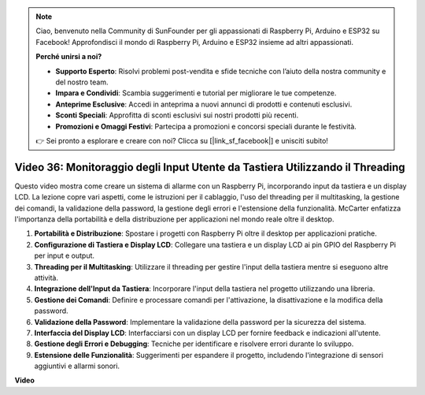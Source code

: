 .. note::

    Ciao, benvenuto nella Community di SunFounder per gli appassionati di Raspberry Pi, Arduino e ESP32 su Facebook! Approfondisci il mondo di Raspberry Pi, Arduino e ESP32 insieme ad altri appassionati.

    **Perché unirsi a noi?**

    - **Supporto Esperto**: Risolvi problemi post-vendita e sfide tecniche con l’aiuto della nostra community e del nostro team.
    - **Impara e Condividi**: Scambia suggerimenti e tutorial per migliorare le tue competenze.
    - **Anteprime Esclusive**: Accedi in anteprima a nuovi annunci di prodotti e contenuti esclusivi.
    - **Sconti Speciali**: Approfitta di sconti esclusivi sui nostri prodotti più recenti.
    - **Promozioni e Omaggi Festivi**: Partecipa a promozioni e concorsi speciali durante le festività.

    👉 Sei pronto a esplorare e creare con noi? Clicca su [|link_sf_facebook|] e unisciti subito!


Video 36: Monitoraggio degli Input Utente da Tastiera Utilizzando il Threading
=======================================================================================

Questo video mostra come creare un sistema di allarme con un Raspberry Pi, incorporando input da tastiera e un display LCD. La lezione copre vari aspetti, come le istruzioni per il cablaggio, l'uso del threading per il multitasking, la gestione dei comandi, la validazione della password, la gestione degli errori e l'estensione della funzionalità. McCarter enfatizza l'importanza della portabilità e della distribuzione per applicazioni nel mondo reale oltre il desktop.


1. **Portabilità e Distribuzione**: Spostare i progetti con Raspberry Pi oltre il desktop per applicazioni pratiche.
2. **Configurazione di Tastiera e Display LCD**: Collegare una tastiera e un display LCD ai pin GPIO del Raspberry Pi per input e output.
3. **Threading per il Multitasking**: Utilizzare il threading per gestire l'input della tastiera mentre si eseguono altre attività.
4. **Integrazione dell'Input da Tastiera**: Incorporare l'input della tastiera nel progetto utilizzando una libreria.
5. **Gestione dei Comandi**: Definire e processare comandi per l'attivazione, la disattivazione e la modifica della password.
6. **Validazione della Password**: Implementare la validazione della password per la sicurezza del sistema.
7. **Interfaccia del Display LCD**: Interfacciarsi con un display LCD per fornire feedback e indicazioni all'utente.
8. **Gestione degli Errori e Debugging**: Tecniche per identificare e risolvere errori durante lo sviluppo.
9. **Estensione delle Funzionalità**: Suggerimenti per espandere il progetto, includendo l'integrazione di sensori aggiuntivi e allarmi sonori.


**Video**

.. raw:: html

    <iframe width="700" height="500" src="https://www.youtube.com/embed/lzv9cwdU_ok?si=VyGkOZt_vOGniMap" title="YouTube video player" frameborder="0" allow="accelerometer; autoplay; clipboard-write; encrypted-media; gyroscope; picture-in-picture; web-share" allowfullscreen></iframe>



